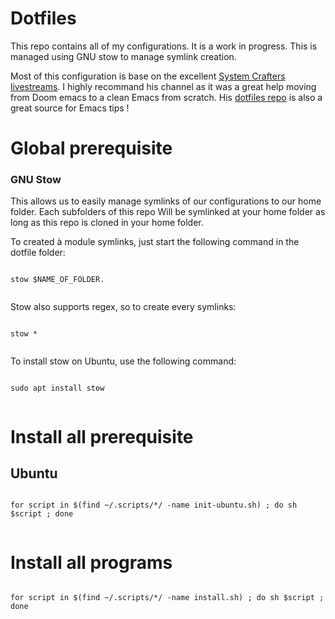 * Dotfiles
This repo contains all of my configurations. It is a work in progress.
This is managed using GNU stow to manage symlink creation.

Most of this configuration is base on the excellent [[https://youtube.com/c/SystemCrafters][System Crafters livestreams]]. 
I highly recommand his channel as it was a great help moving from Doom emacs to a clean Emacs from scratch. 
His [[https://github.com/daviwil/dotfiles][dotfiles repo]] is also a great source for Emacs tips !
 
* Global prerequisite
*** GNU Stow
This allows us to easily manage symlinks of our configurations to our home folder.
Each subfolders of this repo Will be symlinked at your home folder as long as this repo is cloned in your home folder. 

To created à module symlinks, just start the following command in the dotfile folder: 

#+begin_src shell

  stow $NAME_OF_FOLDER.

#+end_src

Stow also supports regex, so to create every symlinks: 

#+begin_src shell

  stow *

#+end_src

To install stow on Ubuntu, use the following command:

#+begin_src shell :tangle global/.scripts/init-ubuntu.sh :shebang #!/bin/sh :mkdirp yes

  sudo apt install stow

#+end_src

* Install all prerequisite
** Ubuntu
#+begin_src shell :tangle global/.scripts/init-ubuntu.sh :mkdirp yes

  for script in $(find ~/.scripts/*/ -name init-ubuntu.sh) ; do sh $script ; done

#+end_src

* Install all programs 

#+begin_src shell :tangle global/.scripts/install-all-tools.sh :shebang #!/bin/sh :mkdirp yes

  for script in $(find ~/.scripts/*/ -name install.sh) ; do sh $script ; done

#+end_src

